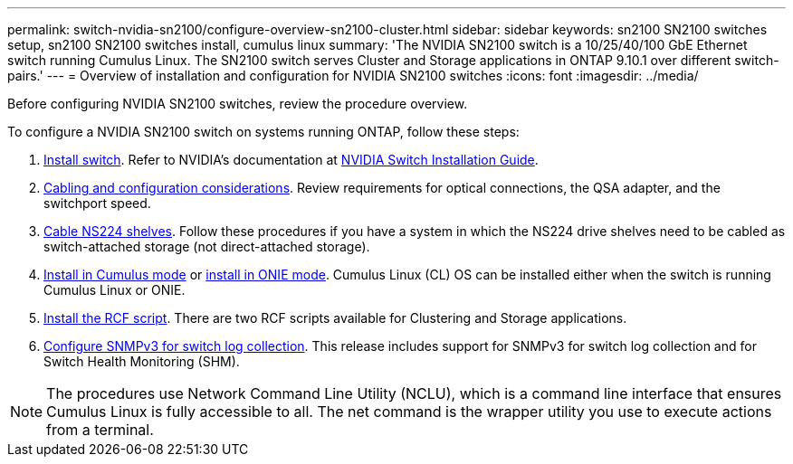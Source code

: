 ---
permalink: switch-nvidia-sn2100/configure-overview-sn2100-cluster.html
sidebar: sidebar
keywords: sn2100 SN2100 switches setup, sn2100 SN2100 switches install, cumulus linux
summary: 'The NVIDIA SN2100 switch is a 10/25/40/100 GbE Ethernet switch running Cumulus Linux. The SN2100 switch serves Cluster and Storage applications in ONTAP 9.10.1 over different switch-pairs.'
---
= Overview of installation and configuration for NVIDIA SN2100 switches
:icons: font
:imagesdir: ../media/

[.lead]
Before configuring NVIDIA SN2100 switches, review the procedure overview.


To configure a NVIDIA SN2100 switch on systems running ONTAP, follow these steps:

. link:install-hardware-sn2100-cluster.html[Install switch]. Refer to NVIDIA’s documentation at https://docs.nvidia.com/networking/display/sn2000pub/Installation[NVIDIA Switch Installation Guide^].
. link:cabling-considerations-sn2100-cluster.html[Cabling and configuration considerations]. Review requirements for optical connections, the QSA adapter, and the switchport speed.
. link:install-cable-shelves-sn2100-cluster.html[Cable NS224 shelves]. Follow these procedures if you have a system in which the NS224 drive shelves need to be cabled as switch-attached storage (not direct-attached storage).
. link:install-cumulus-mode-sn2100-cluster.html[Install in Cumulus mode] or link:install-onie-mode-sn2100-cluster.html[install in ONIE mode]. Cumulus Linux (CL) OS can be installed either when the switch is running Cumulus Linux or ONIE.
. link:install-rcf-sn2100-cluster[Install the RCF script]. There are two RCF scripts available for Clustering and Storage applications. 
. link:install-snmpv3-sn2100-cluster[ Configure SNMPv3 for switch log collection]. This release includes support for SNMPv3 for switch log collection and for Switch Health Monitoring (SHM).


NOTE: The procedures use Network Command Line Utility (NCLU), which is a command line interface that ensures Cumulus Linux is fully accessible to all. The net command is the wrapper utility you use to execute actions from a terminal.

